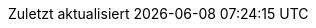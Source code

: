 // German translation, courtesy of Florian Wilhelm
:appendix-caption: Anhang
:appendix-refsig: {appendix-caption}
:caution-caption: Achtung
:chapter-label: Kapitel
:chapter-refsig: {chapter-label}
:example-caption: Beispiel
:figure-caption: Abbildung
:important-caption: Wichtig
:last-update-label: Zuletzt aktualisiert
//ifdef::listing-caption[:listing-caption: ???]
//:manname-title: BEZEICHNUNG
:note-caption: Anmerkung
//:part-refsig: ???
ifdef::preface-title[:preface-title: Vorwort]
//:section-refsig: ???
:table-caption: Tabelle
:tip-caption: Hinweis
:toc-title: Inhalt
:untitled-label: Ohne Titel
:version-label: Version
:warning-caption: Warnung
